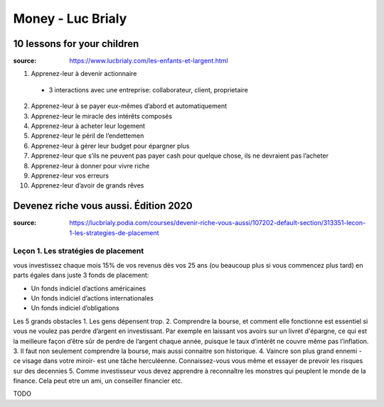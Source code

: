 Money - Luc Brialy
##################

10 lessons for your children
****************************

:source: https://www.lucbrialy.com/les-enfants-et-largent.html

1. Apprenez-leur à devenir actionnaire

  * 3 interactions avec une entreprise: collaborateur, client, proprietaire

2. Apprenez-leur à se payer eux-mêmes d’abord et automatiquement
3. Apprenez-leur le miracle des intérêts composés
4. Apprenez-leur à acheter leur logement
5. Apprenez-leur le péril de l’endettemen
6. Apprenez-leur à gérer leur budget pour épargner plus
7. Apprenez-leur que s’ils ne peuvent pas payer cash pour quelque chose, ils ne devraient pas l’acheter
8. Apprenez-leur à donner pour vivre riche
9. Apprenez-leur vos erreurs
10. Apprenez-leur d’avoir de grands rêves

Devenez riche vous aussi. Édition 2020
**************************************

:source: https://lucbrialy.podia.com/courses/devenir-riche-vous-aussi/107202-default-section/313351-lecon-1-les-strategies-de-placement

Leçon 1. Les stratégies de placement
====================================

vous investissez chaque mois 15% de vos revenus dès vos 25 ans (ou beaucoup plus si vous commencez plus tard) en parts égales dans juste 3 fonds de placement:

* Un fonds indiciel d’actions américaines
* Un fonds indiciel d’actions internationales
* Un fonds indiciel d’obligations

Les 5 grands obstacles
1. Les gens dépensent trop.
2. Comprendre la bourse, et comment elle fonctionne est essentiel si vous ne voulez pas perdre d’argent en investissant. Par exemple en laissant vos avoirs sur un livret d'épargne, ce qui est la meilleure façon d’être sûr de perdre de l’argent chaque année, puisque le taux d’intérêt ne couvre même pas l’inflation.
3. Il faut non seulement comprendre la bourse, mais aussi connaitre son historique.
4. Vaincre son plus grand ennemi - ce visage dans votre miroir- est une tâche herculéenne. Connaissez-vous vous même et essayer de prevoir les risques sur des decennies
5. Comme investisseur vous devez apprendre à reconnaître les monstres qui peuplent le monde de la finance. Cela peut etre un ami, un conseiller financier etc.

TODO
